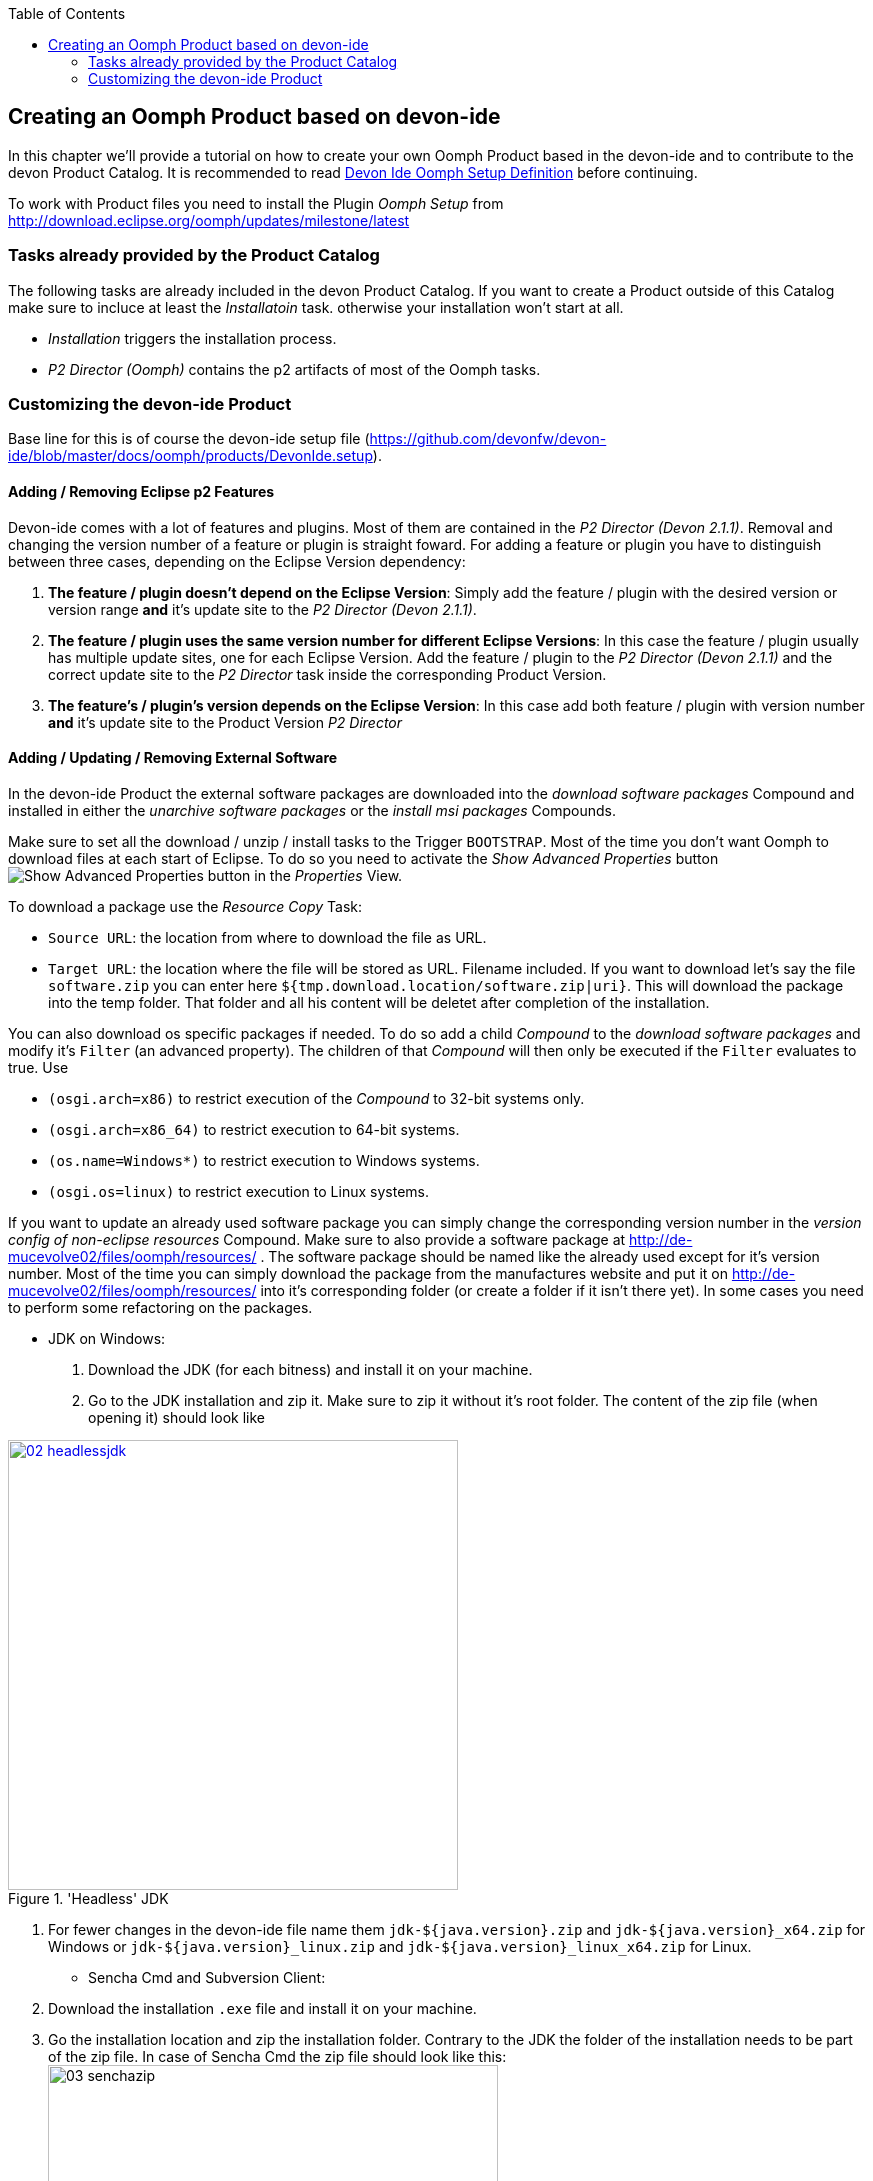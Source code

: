 :toc: macro
toc::[]

:doctype: book
:reproducible:
:source-highlighter: rouge
:listing-caption: Listing

== Creating an Oomph Product based on devon-ide

In this chapter we'll provide a tutorial on how to create your own Oomph Product based in the devon-ide and to contribute to the devon Product Catalog. It is recommended to read <<IDE Setup with the Oomph Installer,Devon Ide Oomph Setup Definition>> before continuing.

To work with Product files you need to install the Plugin _Oomph Setup_ from http://download.eclipse.org/oomph/updates/milestone/latest

=== Tasks already provided by the Product Catalog

The following tasks are already included in the devon Product Catalog. If you want to create a Product outside of this Catalog make sure to incluce at least the _Installatoin_ task. otherwise your installation won't start at all.

* _Installation_ triggers the installation process.
* _P2 Director (Oomph)_ contains the p2 artifacts of most of the Oomph tasks.

=== Customizing the devon-ide Product

Base line for this is of course the devon-ide setup file (https://github.com/devonfw/devon-ide/blob/master/docs/oomph/products/DevonIde.setup).

==== Adding / Removing Eclipse p2 Features

Devon-ide comes with a lot of features and plugins. Most of them are contained in the _P2 Director (Devon 2.1.1)_. Removal and changing the version number of a feature or plugin is straight foward. For adding a feature or plugin you have to distinguish between three cases, depending on the Eclipse Version dependency:

. *The feature / plugin doesn't depend on the Eclipse Version*: Simply add the feature / plugin with the desired version or version range *and* it's update site to the _P2 Director (Devon 2.1.1)_.
. *The feature / plugin uses the same version number for different Eclipse Versions*: In this case the feature / plugin usually has multiple update sites, one for each Eclipse Version. Add the feature / plugin to the _P2 Director (Devon 2.1.1)_ and the correct update site to the _P2 Director_ task inside the corresponding Product Version.
. *The feature's / plugin's version depends on the Eclipse Version*: In this case add both feature / plugin with version number *and* it's update site to the Product Version _P2 Director_

==== Adding / Updating / Removing External Software

In the devon-ide Product the external software packages are downloaded into the _download software packages_ Compound and installed in either the _unarchive software packages_ or the _install msi packages_ Compounds.

Make sure to set all the download / unzip / install tasks to the Trigger `BOOTSTRAP`. Most of the time you don't want Oomph to download files at each start of Eclipse. To do so you need to activate the _Show Advanced Properties_ button image:images/oomph/product/01_advprop.png[Show Advanced Properties button] in the _Properties_ View.

To download a package use the _Resource Copy_ Task:

* `Source URL`: the location from where to download the file as URL.
* `Target URL`: the location where the file will be stored as URL. Filename included. If you want to download let's say the file `software.zip` you can enter here `${tmp.download.location/software.zip|uri}`. This will download the package into the temp folder. That folder and all his content will be deletet after completion of the installation.

You can also download os specific packages if needed. To do so add a child _Compound_ to the _download software packages_ and modify it's `Filter` (an advanced property). The children of that _Compound_ will then only be executed if the `Filter` evaluates to true. Use

* `(osgi.arch=x86)` to restrict execution of the _Compound_ to 32-bit systems only.
* `(osgi.arch=x86_64)` to restrict execution to 64-bit systems.
* `(os.name=Windows*)` to restrict execution to Windows systems.
* `(osgi.os=linux)` to restrict execution to Linux systems.

If you want to update an already used software package you can simply change the corresponding version number in the _version config of non-eclipse resources_ Compound. Make sure to also provide a software package at http://de-mucevolve02/files/oomph/resources/ . The software package should be named like the already used except for it's version number. Most of the time you can simply download the package from the manufactures website and put it on http://de-mucevolve02/files/oomph/resources/ into it's corresponding folder (or create a folder if it isn't there yet). In some cases you need to perform some refactoring on the packages.

* JDK on Windows:
. Download the JDK (for each bitness) and install it on your machine.
. Go to the JDK installation and zip it. Make sure to zip it without it's root folder. The content of the zip file (when opening it) should look like

image::images/oomph/product/02_headlessjdk.png[width=450, align="center", title="'Headless' JDK", link="images/oomph/product/02_headlessjdk.png"]
. For fewer changes in the devon-ide file name them `jdk-${java.version}.zip` and `jdk-${java.version}_x64.zip` for Windows or `jdk-${java.version}_linux.zip` and `jdk-${java.version}_linux_x64.zip` for Linux.
* Sencha Cmd and Subversion Client:
. Download the installation `.exe` file and install it on your machine.
. Go the installation location and zip the installation folder. Contrary to the JDK the folder of the installation needs to be part of the zip file. In case of Sencha Cmd the zip file should look like this:
image:images/oomph/product/03_senchazip.png[width=450, align="center", title="Sencha Zip"]
. For fewer changes to the devon-ide file name the zip file
.. Sencha: `SenchaCmd-${sencha.version}-windows-no_jre-repacked.zip`
.. Subversion: `Subversion-client-${subversion.version}-1-Win64-repacked.zip` and `Subversion-client-${subversion.version}-1-Win32-repacked.zip`

===== Software Packages

Many software packages come as archives, mostly `.zip` and `.tar.gz`. To unarchive them use the _unzip_ Task. This isn't part of the native Oomph tasks and need to be installed separately from http://maybeec.github.io/oomph-task-unzip/update .

The unzip task can then be placed in the _unarchive software packages_ or in any of it's sub _Compounds_. Despite it's name the _unzip_ task can process most of the free archive file formats. To unarchive a software package set the _unzip_ tasks properties as follow:

* `Zip File`: the file location of the archive as a String. Typically it will be `${tmp.download.location/... .zip}`.
* `Destination Dir`: the target directory of the archives content.
* `Priority`: a value when this task has to be executed. `500` denotes normal execution time. Smaller numbers mean earlier. This is usefull if you need to have the archive beeing unarchived before certain events during installation. But more important is that you set the corresponding _Resource Copy_ task as this tasks predecessor (an advanced property) to guarantee that the archive is actually present.

===== MSI Installers

Some software for Windows based systems isn't available as a zipped archive but as a MSI installation package. Using the _Command Line Interface_ task (installable from http://maybeec.github.io/oomph-task-cli/update) you can evoke `msiexec` to install the MSI packages content to the place of destination. Those tasks are located in the _install msi packages_ Compound.

The _Command Line Interface_ task is a quute powerfull task that let's you execute single commands or scripts using the Java ProcessBuilder. Output of the commands will be displayed in the Oomph Installer Process Log window. The _cli_ task has the following properties:

* `Directory`: the execution directory of the command
* `Command`: the command to be executed. This needs to be a single word
* `Argument`: the list of arguments. Note that the arguments are separated by white spaces. Arguments must not contain whitespaces by themself.
* `Priority`: a value when this task has to be executed. `500` denotes normal execution time. Smaller numbers mean earlier.

Due to some problems in Javas ProcessBuilder class spaces in paths can lead to problems if using `msiexec`. To cope with that we provide a helper script at https://raw.githubusercontent.com/oasp/oasp4j-ide/dev_oomph/oasp4j-ide-oomph-setups/resources/msiinstall.bat[OASP4J-IDE dev_oomph branch] that can be used to install msi packages properly.
`msiinstall.bat` is thightly tailored to the oasp/devon-ide structure. It's first argument denotes the MSI package name without extension inside the `${tmp.download.location}` folder. It's second argument is the subfolder inside the `${software.location}` in which the MSI package will install it's content. This argument can be omitted.

.Example
====
To install the MSI package `a.msi` from the temp folder to `software/a-package/` the _cli_ task looks like:

[options="header"]
|=====
|Property|Value
|Directory|`${installation.root}`
|Command|`msiinstall.bat`
|Argument|`a`, `a-package`
|=====

It is assumed that `msiinstall.bat` is located in the `${installation.root}`
====

==== Adding / Changing the JDK

Currently the devon-ide comes with a prebundled Java 1.8.101 for both 32-bit and 64-bit systems. To change the used JDK you need to adapt up to three tasks in the _JDK Config_ Compound:

. Changing the JDK Version:
.. Adapting the `Source URL` in the _Resource Copy_ task of each bitness. The Java package you want to download needs to be in a zip or tar.gz archive *without* a root folder (the corresponding _unzip_ task expects that). The `Target URL` is `${tmp.download.location/java18.zip}`. You don't need to change that even if your java isn't of version 8. If you change it you also need to adapt the corresponding _unzip_ task.

. Adding additional JDKs
.. Add a variable of the type `BOOLEAN` in the _additional JDKs_ Subcompound, e.g. `jdk.1.7` .
.. Add a new Subcompound in _additional JDKs_, usually called like your variable from above. The following tasks need to be placed in this Compound. Add `(jdk.1.7=true)` as it's filter (Advanced Property. Adapt the variable name for your case).
.. Add a new Variable for the JDK version (e.g. `jdk.1.7.version`) and set it's value.
.. Add a new Variable for the target folder of the JDK (e.g. `jdk.1.7.location`). Set it's value to be a subfolder of `software/java/additionalJDKs`, e.g. `${jdk.add.location/17045}`.
.. Add a _JRE Task_ with the correct version and the JDK target folder as location.
.. Add now analogous to the default JDK the tasks for downloading and unarchiving the JDK. Make sure that the tasks only respond to the `BOOTSTRAP` trigger, else it would be downloaded and unarchived with each eclipse start.

==== Adding Eclipse Versions

You can add new Eclipse Versions with the _Product Version_ task. This task cannot be placed in a Compound. `Name` and `Label` can be chosen at will. Again `Name` is for internal processes only and `Label` is displayed to the user. `Required Java Version` sets the minimum Java Version this Product Version needs to run.

Which Eclipse Version is actually installed can be managed by a nested _P2 Director_ since the Eclipse Version is derived from different p2 plugins / features.

